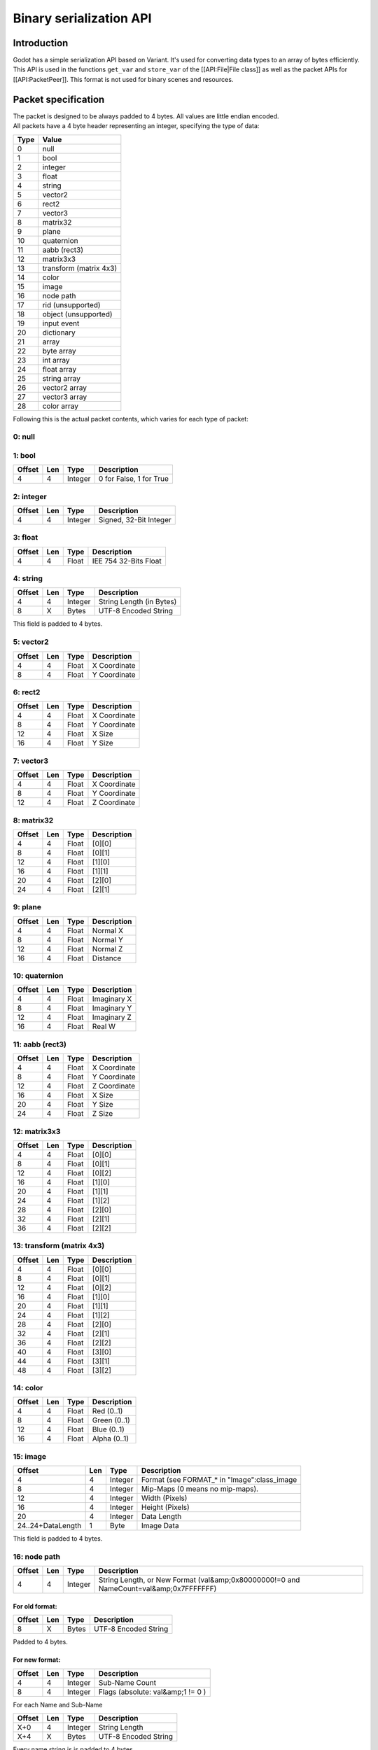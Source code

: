 Binary serialization API
========================

Introduction
------------

Godot has a simple serialization API based on Variant. It's used for
converting data types to an array of bytes efficiently. This API is used
in the functions ``get_var`` and ``store_var`` of the [[API:File\|File
class]] as well as the packet APIs for [[API:PacketPeer]]. This format
is not used for binary scenes and resources.

Packet specification
--------------------

| The packet is designed to be always padded to 4 bytes. All values are
  little endian encoded.
| All packets have a 4 byte header representing an integer, specifying
  the type of data:

+--------+--------------------------+
| Type   | Value                    |
+========+==========================+
| 0      | null                     |
+--------+--------------------------+
| 1      | bool                     |
+--------+--------------------------+
| 2      | integer                  |
+--------+--------------------------+
| 3      | float                    |
+--------+--------------------------+
| 4      | string                   |
+--------+--------------------------+
| 5      | vector2                  |
+--------+--------------------------+
| 6      | rect2                    |
+--------+--------------------------+
| 7      | vector3                  |
+--------+--------------------------+
| 8      | matrix32                 |
+--------+--------------------------+
| 9      | plane                    |
+--------+--------------------------+
| 10     | quaternion               |
+--------+--------------------------+
| 11     | aabb (rect3)             |
+--------+--------------------------+
| 12     | matrix3x3                |
+--------+--------------------------+
| 13     | transform (matrix 4x3)   |
+--------+--------------------------+
| 14     | color                    |
+--------+--------------------------+
| 15     | image                    |
+--------+--------------------------+
| 16     | node path                |
+--------+--------------------------+
| 17     | rid (unsupported)        |
+--------+--------------------------+
| 18     | object (unsupported)     |
+--------+--------------------------+
| 19     | input event              |
+--------+--------------------------+
| 20     | dictionary               |
+--------+--------------------------+
| 21     | array                    |
+--------+--------------------------+
| 22     | byte array               |
+--------+--------------------------+
| 23     | int array                |
+--------+--------------------------+
| 24     | float array              |
+--------+--------------------------+
| 25     | string array             |
+--------+--------------------------+
| 26     | vector2 array            |
+--------+--------------------------+
| 27     | vector3 array            |
+--------+--------------------------+
| 28     | color array              |
+--------+--------------------------+

Following this is the actual packet contents, which varies for each type
of packet:

0: null
~~~~~~~

1: bool
~~~~~~~

+----------+-------+-----------+---------------------------+
| Offset   | Len   | Type      | Description               |
+==========+=======+===========+===========================+
| 4        | 4     | Integer   | 0 for False, 1 for True   |
+----------+-------+-----------+---------------------------+

2: integer
~~~~~~~~~~

+----------+-------+-----------+--------------------------+
| Offset   | Len   | Type      | Description              |
+==========+=======+===========+==========================+
| 4        | 4     | Integer   | Signed, 32-Bit Integer   |
+----------+-------+-----------+--------------------------+

3: float
~~~~~~~~

+----------+-------+---------+-------------------------+
| Offset   | Len   | Type    | Description             |
+==========+=======+=========+=========================+
| 4        | 4     | Float   | IEE 754 32-Bits Float   |
+----------+-------+---------+-------------------------+

4: string
~~~~~~~~~

+----------+-------+-----------+----------------------------+
| Offset   | Len   | Type      | Description                |
+==========+=======+===========+============================+
| 4        | 4     | Integer   | String Length (in Bytes)   |
+----------+-------+-----------+----------------------------+
| 8        | X     | Bytes     | UTF-8 Encoded String       |
+----------+-------+-----------+----------------------------+

This field is padded to 4 bytes.

5: vector2
~~~~~~~~~~

+----------+-------+---------+----------------+
| Offset   | Len   | Type    | Description    |
+==========+=======+=========+================+
| 4        | 4     | Float   | X Coordinate   |
+----------+-------+---------+----------------+
| 8        | 4     | Float   | Y Coordinate   |
+----------+-------+---------+----------------+

6: rect2
~~~~~~~~

+----------+-------+---------+----------------+
| Offset   | Len   | Type    | Description    |
+==========+=======+=========+================+
| 4        | 4     | Float   | X Coordinate   |
+----------+-------+---------+----------------+
| 8        | 4     | Float   | Y Coordinate   |
+----------+-------+---------+----------------+
| 12       | 4     | Float   | X Size         |
+----------+-------+---------+----------------+
| 16       | 4     | Float   | Y Size         |
+----------+-------+---------+----------------+

7: vector3
~~~~~~~~~~

+----------+-------+---------+----------------+
| Offset   | Len   | Type    | Description    |
+==========+=======+=========+================+
| 4        | 4     | Float   | X Coordinate   |
+----------+-------+---------+----------------+
| 8        | 4     | Float   | Y Coordinate   |
+----------+-------+---------+----------------+
| 12       | 4     | Float   | Z Coordinate   |
+----------+-------+---------+----------------+

8: matrix32
~~~~~~~~~~~

+----------+-------+---------+---------------+
| Offset   | Len   | Type    | Description   |
+==========+=======+=========+===============+
| 4        | 4     | Float   | [0][0]        |
+----------+-------+---------+---------------+
| 8        | 4     | Float   | [0][1]        |
+----------+-------+---------+---------------+
| 12       | 4     | Float   | [1][0]        |
+----------+-------+---------+---------------+
| 16       | 4     | Float   | [1][1]        |
+----------+-------+---------+---------------+
| 20       | 4     | Float   | [2][0]        |
+----------+-------+---------+---------------+
| 24       | 4     | Float   | [2][1]        |
+----------+-------+---------+---------------+

9: plane
~~~~~~~~

+----------+-------+---------+---------------+
| Offset   | Len   | Type    | Description   |
+==========+=======+=========+===============+
| 4        | 4     | Float   | Normal X      |
+----------+-------+---------+---------------+
| 8        | 4     | Float   | Normal Y      |
+----------+-------+---------+---------------+
| 12       | 4     | Float   | Normal Z      |
+----------+-------+---------+---------------+
| 16       | 4     | Float   | Distance      |
+----------+-------+---------+---------------+

10: quaternion
~~~~~~~~~~~~~~

+----------+-------+---------+---------------+
| Offset   | Len   | Type    | Description   |
+==========+=======+=========+===============+
| 4        | 4     | Float   | Imaginary X   |
+----------+-------+---------+---------------+
| 8        | 4     | Float   | Imaginary Y   |
+----------+-------+---------+---------------+
| 12       | 4     | Float   | Imaginary Z   |
+----------+-------+---------+---------------+
| 16       | 4     | Float   | Real W        |
+----------+-------+---------+---------------+

11: aabb (rect3)
~~~~~~~~~~~~~~~~

+----------+-------+---------+----------------+
| Offset   | Len   | Type    | Description    |
+==========+=======+=========+================+
| 4        | 4     | Float   | X Coordinate   |
+----------+-------+---------+----------------+
| 8        | 4     | Float   | Y Coordinate   |
+----------+-------+---------+----------------+
| 12       | 4     | Float   | Z Coordinate   |
+----------+-------+---------+----------------+
| 16       | 4     | Float   | X Size         |
+----------+-------+---------+----------------+
| 20       | 4     | Float   | Y Size         |
+----------+-------+---------+----------------+
| 24       | 4     | Float   | Z Size         |
+----------+-------+---------+----------------+

12: matrix3x3
~~~~~~~~~~~~~

+----------+-------+---------+---------------+
| Offset   | Len   | Type    | Description   |
+==========+=======+=========+===============+
| 4        | 4     | Float   | [0][0]        |
+----------+-------+---------+---------------+
| 8        | 4     | Float   | [0][1]        |
+----------+-------+---------+---------------+
| 12       | 4     | Float   | [0][2]        |
+----------+-------+---------+---------------+
| 16       | 4     | Float   | [1][0]        |
+----------+-------+---------+---------------+
| 20       | 4     | Float   | [1][1]        |
+----------+-------+---------+---------------+
| 24       | 4     | Float   | [1][2]        |
+----------+-------+---------+---------------+
| 28       | 4     | Float   | [2][0]        |
+----------+-------+---------+---------------+
| 32       | 4     | Float   | [2][1]        |
+----------+-------+---------+---------------+
| 36       | 4     | Float   | [2][2]        |
+----------+-------+---------+---------------+

13: transform (matrix 4x3)
~~~~~~~~~~~~~~~~~~~~~~~~~~

+----------+-------+---------+---------------+
| Offset   | Len   | Type    | Description   |
+==========+=======+=========+===============+
| 4        | 4     | Float   | [0][0]        |
+----------+-------+---------+---------------+
| 8        | 4     | Float   | [0][1]        |
+----------+-------+---------+---------------+
| 12       | 4     | Float   | [0][2]        |
+----------+-------+---------+---------------+
| 16       | 4     | Float   | [1][0]        |
+----------+-------+---------+---------------+
| 20       | 4     | Float   | [1][1]        |
+----------+-------+---------+---------------+
| 24       | 4     | Float   | [1][2]        |
+----------+-------+---------+---------------+
| 28       | 4     | Float   | [2][0]        |
+----------+-------+---------+---------------+
| 32       | 4     | Float   | [2][1]        |
+----------+-------+---------+---------------+
| 36       | 4     | Float   | [2][2]        |
+----------+-------+---------+---------------+
| 40       | 4     | Float   | [3][0]        |
+----------+-------+---------+---------------+
| 44       | 4     | Float   | [3][1]        |
+----------+-------+---------+---------------+
| 48       | 4     | Float   | [3][2]        |
+----------+-------+---------+---------------+

14: color
~~~~~~~~~

+----------+-------+---------+----------------+
| Offset   | Len   | Type    | Description    |
+==========+=======+=========+================+
| 4        | 4     | Float   | Red (0..1)     |
+----------+-------+---------+----------------+
| 8        | 4     | Float   | Green (0..1)   |
+----------+-------+---------+----------------+
| 12       | 4     | Float   | Blue (0..1)    |
+----------+-------+---------+----------------+
| 16       | 4     | Float   | Alpha (0..1)   |
+----------+-------+---------+----------------+

15: image
~~~~~~~~~

+---------------------+-------+-----------+--------------------------------------------------+
| Offset              | Len   | Type      | Description                                      |
+=====================+=======+===========+==================================================+
| 4                   | 4     | Integer   | Format (see FORMAT\_\* in "Image":class\_image   |
+---------------------+-------+-----------+--------------------------------------------------+
| 8                   | 4     | Integer   | Mip-Maps (0 means no mip-maps).                  |
+---------------------+-------+-----------+--------------------------------------------------+
| 12                  | 4     | Integer   | Width (Pixels)                                   |
+---------------------+-------+-----------+--------------------------------------------------+
| 16                  | 4     | Integer   | Height (Pixels)                                  |
+---------------------+-------+-----------+--------------------------------------------------+
| 20                  | 4     | Integer   | Data Length                                      |
+---------------------+-------+-----------+--------------------------------------------------+
| 24..24+DataLength   | 1     | Byte      | Image Data                                       |
+---------------------+-------+-----------+--------------------------------------------------+

This field is padded to 4 bytes.

16: node path
~~~~~~~~~~~~~

+----------+-------+-----------+-----------------------------------------------------------------------------------------+
| Offset   | Len   | Type      | Description                                                                             |
+==========+=======+===========+=========================================================================================+
| 4        | 4     | Integer   | String Length, or New Format (val&amp;0x80000000!=0 and NameCount=val&amp;0x7FFFFFFF)   |
+----------+-------+-----------+-----------------------------------------------------------------------------------------+

For old format:
^^^^^^^^^^^^^^^

+----------+-------+---------+------------------------+
| Offset   | Len   | Type    | Description            |
+==========+=======+=========+========================+
| 8        | X     | Bytes   | UTF-8 Encoded String   |
+----------+-------+---------+------------------------+

Padded to 4 bytes.

For new format:
^^^^^^^^^^^^^^^

+----------+-------+-----------+-------------------------------------+
| Offset   | Len   | Type      | Description                         |
+==========+=======+===========+=====================================+
| 4        | 4     | Integer   | Sub-Name Count                      |
+----------+-------+-----------+-------------------------------------+
| 8        | 4     | Integer   | Flags (absolute: val&amp;1 != 0 )   |
+----------+-------+-----------+-------------------------------------+

For each Name and Sub-Name

+----------+-------+-----------+------------------------+
| Offset   | Len   | Type      | Description            |
+==========+=======+===========+========================+
| X+0      | 4     | Integer   | String Length          |
+----------+-------+-----------+------------------------+
| X+4      | X     | Bytes     | UTF-8 Encoded String   |
+----------+-------+-----------+------------------------+

Every name string is is padded to 4 bytes.

17: rid (unsupported)
~~~~~~~~~~~~~~~~~~~~~

18: object (unsupported)
~~~~~~~~~~~~~~~~~~~~~~~~

19: input event
~~~~~~~~~~~~~~~

20: dictionary
~~~~~~~~~~~~~~

+----------+-------+-----------+---------------------------------------------------------------------+
| Offset   | Len   | Type      | Description                                                         |
+==========+=======+===========+=====================================================================+
| 4        | 4     | Integer   | val&amp;0x7FFFFFFF = elements, val&amp;0x80000000 = shared (bool)   |
+----------+-------+-----------+---------------------------------------------------------------------+

| Then what follows is, for amount of "elements", pairs of key and
  value, one after the other, using
| this same format.

21: array
~~~~~~~~~

+----------+-------+-----------+---------------------------------------------------------------------+
| Offset   | Len   | Type      | Description                                                         |
+==========+=======+===========+=====================================================================+
| 4        | 4     | Integer   | val&amp;0x7FFFFFFF = elements, val&amp;0x80000000 = shared (bool)   |
+----------+-------+-----------+---------------------------------------------------------------------+

| Then what follows is, for amount of "elements", values one after the
  other, using
| this same format.

22: byte array
~~~~~~~~~~~~~~

+---------------+-------+-----------+------------------------+
| Offset        | Len   | Type      | Description            |
+===============+=======+===========+========================+
| 4             | 4     | Integer   | Array Length (Bytes)   |
+---------------+-------+-----------+------------------------+
| 8..8+length   | 1     | Byte      | Byte (0..255)          |
+---------------+-------+-----------+------------------------+

The array data is padded to 4 bytes.

23: int array
~~~~~~~~~~~~~

| Offset \| Len \| Type \| Description
| -- \| -- \| -- \| --
| 4\|4\|Integer\| Array Length (Integers)
| 8..8+length\*4\|4\|Integer\| 32 Bits Signed Integer

24: float array
~~~~~~~~~~~~~~~

| Offset \| Len \| Type \| Description
| -- \| -- \| -- \| --
| 4\|4\|Integer\| Array Length (Floats)
| 8..8+length\*4\|4\|Integer\| 32 Bits IEE 754 Float

25: string array
~~~~~~~~~~~~~~~~

+----------+-------+-----------+--------------------------+
| Offset   | Len   | Type      | Description              |
+==========+=======+===========+==========================+
| 4        | 4     | Integer   | Array Length (Strings)   |
+----------+-------+-----------+--------------------------+

For each String:

+----------+-------+-----------+------------------------+
| Offset   | Len   | Type      | Description            |
+==========+=======+===========+========================+
| X+0      | 4     | Integer   | String Length          |
+----------+-------+-----------+------------------------+
| X+4      | X     | Bytes     | UTF-8 Encoded String   |
+----------+-------+-----------+------------------------+

Every string is is padded to 4 bytes.

26: vector2 array
~~~~~~~~~~~~~~~~~

+-------------------------------------------+-------+-----------+----------------+
| Offset                                    | Len   | Type      | Description    |
+===========================================+=======+===========+================+
| 4                                         | 4     | Integer   | Array Length   |
+-------------------------------------------+-------+-----------+----------------+
| 8..8+length\_8\|4\|Float\| X Coordinate   | 4     | Float     | Y Coordinate   |
| 8..12+length\_8                           |       |           |                |
+-------------------------------------------+-------+-----------+----------------+

27: vector3 array
~~~~~~~~~~~~~~~~~

| Offset \| Len \| Type \| Description
| -- \| -- \| -- \| --
| 4\|4\|Integer\| Array Length
| 8..8+length\_12\|4\|Float\| X Coordinate
| 8..12+length\_12\|4\|Float\| Y Coordinate
| 8..16+length\*12\|4\|Float\| Z Coordinate

28: color array
~~~~~~~~~~~~~~~

+--------------------------------------------+-------+-----------+----------------+
| Offset                                     | Len   | Type      | Description    |
+============================================+=======+===========+================+
| 4                                          | 4     | Integer   | Array Length   |
+--------------------------------------------+-------+-----------+----------------+
| 8..8+length\_16\|4\|Float\| Red (0..1)     | 4     | Float     | Green (0..1)   |
| 8..12+length\_16                           |       |           |                |
+--------------------------------------------+-------+-----------+----------------+
| 8..16+length\_16\|4\|Float\| Blue (0..1)   | 4     | Float     | Alpha (0..1)   |
| 8..20+length\_16                           |       |           |                |
+--------------------------------------------+-------+-----------+----------------+
